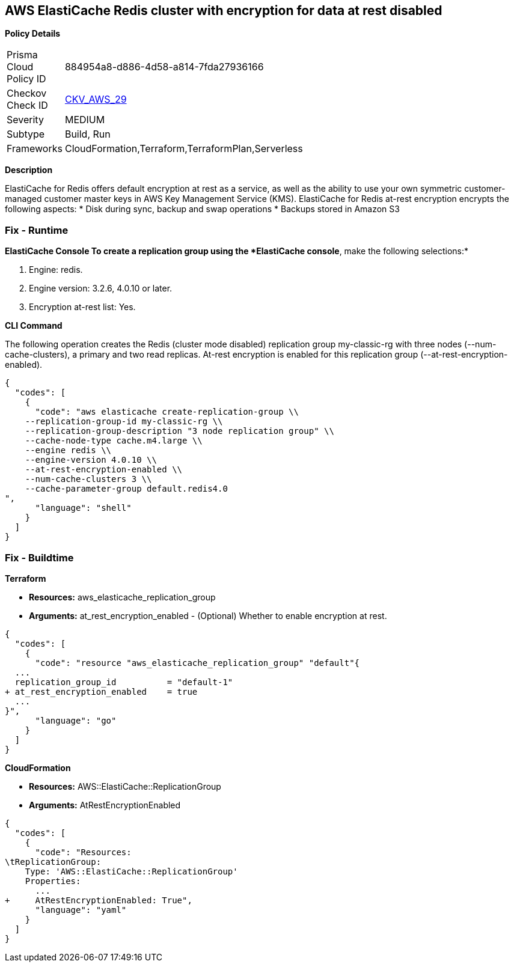 == AWS ElastiCache Redis cluster with encryption for data at rest disabled


*Policy Details* 

[width=45%]
[cols="1,1"]
|=== 
|Prisma Cloud Policy ID 
| 884954a8-d886-4d58-a814-7fda27936166

|Checkov Check ID 
| https://github.com/bridgecrewio/checkov/tree/master/checkov/terraform/checks/resource/aws/ElasticacheReplicationGroupEncryptionAtRest.py[CKV_AWS_29]

|Severity
|MEDIUM

|Subtype
|Build, Run

|Frameworks
|CloudFormation,Terraform,TerraformPlan,Serverless

|=== 



*Description* 


ElastiCache for Redis offers default encryption at rest as a service, as well as the ability to use your own symmetric customer-managed customer master keys in AWS Key Management Service (KMS).
ElastiCache for Redis at-rest encryption encrypts the following aspects:
* Disk during sync, backup and swap operations
* Backups stored in Amazon S3

=== Fix - Runtime


*ElastiCache Console To create a replication group using the *ElastiCache console*, make the following selections:* 



. Engine: redis.

. Engine version: 3.2.6, 4.0.10 or later.

. Encryption at-rest list: Yes.


*CLI Command* 


The following operation creates the Redis (cluster mode disabled) replication group my-classic-rg with three nodes (--num-cache-clusters), a primary and two read replicas.
At-rest encryption is enabled for this replication group (--at-rest-encryption-enabled).


[source,shell]
----
{
  "codes": [
    {
      "code": "aws elasticache create-replication-group \\
    --replication-group-id my-classic-rg \\
    --replication-group-description "3 node replication group" \\
    --cache-node-type cache.m4.large \\
    --engine redis \\
    --engine-version 4.0.10 \\
    --at-rest-encryption-enabled \\  
    --num-cache-clusters 3 \\
    --cache-parameter-group default.redis4.0
",
      "language": "shell"
    }
  ]
}
----

=== Fix - Buildtime


*Terraform* 


* *Resources:* aws_elasticache_replication_group
* *Arguments:* at_rest_encryption_enabled - (Optional) Whether to enable encryption at rest.


[source,go]
----
{
  "codes": [
    {
      "code": "resource "aws_elasticache_replication_group" "default"{
  ...
  replication_group_id          = "default-1"
+ at_rest_encryption_enabled    = true
  ...
}",
      "language": "go"
    }
  ]
}
----


*CloudFormation* 


* *Resources:* AWS::ElastiCache::ReplicationGroup
* *Arguments:* AtRestEncryptionEnabled


[source,yaml]
----
{
  "codes": [
    {
      "code": "Resources:
\tReplicationGroup:
    Type: 'AWS::ElastiCache::ReplicationGroup'
    Properties:
      ...
+     AtRestEncryptionEnabled: True",
      "language": "yaml"
    }
  ]
}
----
